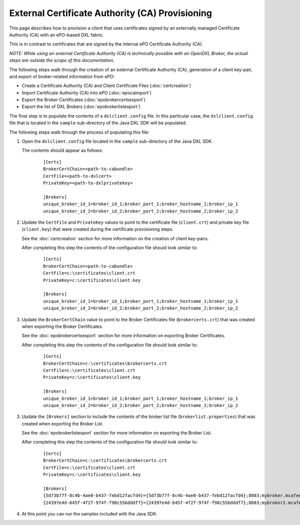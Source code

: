 External Certificate Authority (CA) Provisioning
================================================

.. _epoexternalcertissuance:

This page describes how to provision a client that uses certificates
signed by an externally managed Certificate Authority (CA) with an ePO-based
DXL fabric.

This is in contrast to certificates that are signed by the internal ePO
Certificate Authority (CA).

`NOTE: While using an external Certificate Authority (CA) is technically
possible with an OpenDXL Broker, the actual steps are outside the scope
of this documentation.`

The following steps walk through the creation of an external Certificate Authority (CA),
generation of a client key-pair, and export of broker-related information from ePO:

* Create a Certificate Authority (CA) and Client Certificate Files (:doc:`certcreation`)
* Import Certificate Authority (CA) into ePO (:doc:`epocaimport`)
* Export the Broker Certificates (:doc:`epobrokercertsexport`)
* Export the list of DXL Brokers (:doc:`epobrokerlistexport`)

The final step is to populate the contents of a ``dxlclient.config`` file. In this particular case, the
``dxlclient.config`` file that is located in the ``sample`` sub-directory of the Java DXL SDK
will be populated.

The following steps walk through the process of populating this file:

1. Open the ``dxlclient.config`` file located in the ``sample`` sub-directory of the Java DXL SDK.

   The contents should appear as follows:

       .. parsed-literal::

           [Certs]
           BrokerCertChain=<path-to-cabundle>
           CertFile=<path-to-dxlcert>
           PrivateKey=<path-to-dxlprivatekey>

           [Brokers]
           unique_broker_id_1=broker_id_1;broker_port_1;broker_hostname_1;broker_ip_1
           unique_broker_id_2=broker_id_2;broker_port_2;broker_hostname_2;broker_ip_2

2. Update the ``CertFile`` and ``PrivateKey`` values to point to the certificate file (``client.crt``) and
   private key file (``client.key``) that were created during the certificate provisioning steps.

   See the :doc:`certcreation` section for more information on the creation of client key-pairs.

   After completing this step the contents of the configuration file should look similar to:

       .. parsed-literal::

           [Certs]
           BrokerCertChain=<path-to-cabundle>
           CertFile=c:\\certificates\\client.crt
           PrivateKey=c:\\certificates\\client.key

           [Brokers]
           unique_broker_id_1=broker_id_1;broker_port_1;broker_hostname_1;broker_ip_1
           unique_broker_id_2=broker_id_2;broker_port_2;broker_hostname_2;broker_ip_2

3. Update the ``BrokerCertChain`` value to point to the Broker Certificates file (``brokercerts.crt``)
   that was created when exporting the Broker Certificates.

   See the :doc:`epobrokercertsexport` section for more information on exporting Broker Certificates.

   After completing this step the contents of the configuration file should look similar to:

       .. parsed-literal::

           [Certs]
           BrokerCertChain=c:\\certificates\\brokercerts.crt
           CertFile=c:\\certificates\\client.crt
           PrivateKey=c:\\certificates\\client.key

           [Brokers]
           unique_broker_id_1=broker_id_1;broker_port_1;broker_hostname_1;broker_ip_1
           unique_broker_id_2=broker_id_2;broker_port_2;broker_hostname_2;broker_ip_2

3. Update the ``[Brokers]`` section to include the contents of the broker list file (``brokerlist.properties``)
   that was created when exporting the Broker List.

   See the :doc:`epobrokerlistexport` section for more information on exporting the Broker List.

   After completing this step the contents of the configuration file should look similar to:

       .. parsed-literal::

           [Certs]
           BrokerCertChain=c:\\certificates\\brokercerts.crt
           CertFile=c:\\certificates\\client.crt
           PrivateKey=c:\\certificates\\client.key

           [Brokers]
           {5d73b77f-8c4b-4ae0-b437-febd12facfd4}={5d73b77f-8c4b-4ae0-b437-febd12facfd4};8883;mybroker.mcafee.com;192.168.1.12
           {24397e4d-645f-4f2f-974f-f98c55bdddf7}={24397e4d-645f-4f2f-974f-f98c55bdddf7};8883;mybroker2.mcafee.com;192.168.1.13

4. At this point you can run the samples included with the Java SDK.